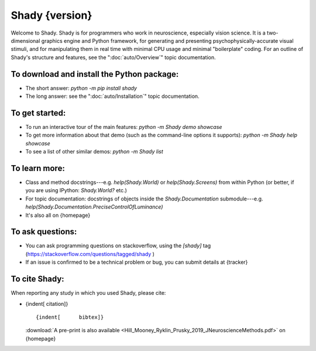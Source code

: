 ============
Shady {version}
============

Welcome to Shady.  Shady is for programmers who work in neuroscience,
especially vision science. It is a two-dimensional graphics engine and 
Python framework, for generating and presenting psychophysically-accurate
visual stimuli, and for manipulating them in real time with minimal CPU
usage and minimal "boilerplate" coding.  For an outline of Shady's
structure and features, see the ":doc:`auto/Overview`" topic documentation.

.. NB: ignore sphinx's `WARNING: unknown document: auto/Overview` (and others, below) - it's referenced like that because this particular document is "included" in the index.rst, at the parent level


To download and install the Python package:
-------------------------------------------
	
* The short answer: `python -m pip install shady`
* The long answer: see the ":doc:`auto/Installation`" topic documentation.


To get started:
---------------

* To run an interactive tour of the main features: `python -m Shady demo showcase`
* To get more information about that demo (such as the command-line options
  it supports): `python -m Shady help showcase` 
* To see a list of other similar demos: `python -m Shady list`


To learn more:
--------------

* Class and method docstrings---e.g. `help(Shady.World)` or `help(Shady.Screens)`
  from within Python (or better, if you are using IPython: `Shady.World?` etc.)
* For topic documentation: docstrings of objects inside the `Shady.Documentation`
  submodule---e.g. `help(Shady.Documentation.PreciseControlOfLuminance)`
* It's also all on {homepage}


To ask questions:
-----------------

* You can ask programming questions on stackoverflow, using the `[shady]` tag
  (https://stackoverflow.com/questions/tagged/shady )
* If an issue is confirmed to be a technical problem or bug, you can submit
  details at {tracker}


To cite Shady:
--------------

When reporting any study in which you used Shady, please cite:

* {indent[  citation]} ::

      {indent[      bibtex]}
  
  :download:`A pre-print is also available <Hill_Mooney_Ryklin_Prusky_2019_JNeuroscienceMethods.pdf>` on {homepage}
   
